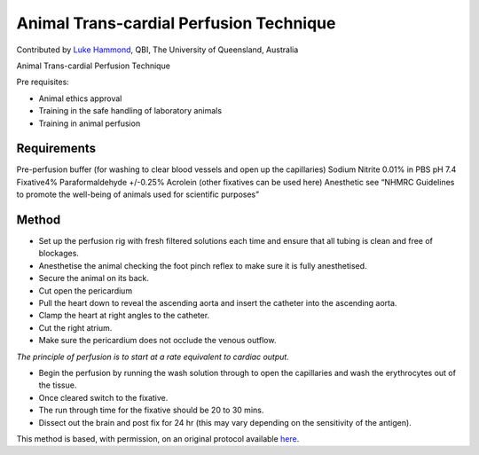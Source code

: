Animal Trans-cardial Perfusion Technique
========================================================================================================

.. sectionauthor:: lukehammond <l.hammond@uq.edu.au>

Contributed by `Luke Hammond <http://web.qbi.uq.edu.au/microscopy/>`__, QBI, The University of Queensland, Australia

Animal Trans-cardial Perfusion Technique




Pre requisites:

* Animal ethics approval
* Training in the safe handling of laboratory animals
* Training in animal perfusion






Requirements
------------
Pre-perfusion buffer (for washing to clear blood vessels and open up the capillaries) Sodium Nitrite 0.01% in PBS pH 7.4
Fixative4% Paraformaldehyde +/-0.25% Acrolein (other fixatives can be used here)
Anesthetic see “NHMRC Guidelines to promote the well-being of animals used for scientific  purposes”


Method
------

- Set up the perfusion rig with fresh filtered solutions each time and ensure that all tubing is clean and free of blockages.


- Anesthetise the animal checking the foot pinch reflex to make sure it is fully anesthetised.


- Secure the animal on its back.


- Cut open the pericardium


- Pull the heart down to reveal the ascending aorta and insert the catheter into the ascending aorta.


- Clamp the heart at right angles to the catheter.


- Cut the right atrium.


- Make sure the pericardium does not occlude the venous outflow.

*The principle of perfusion is to start at a rate equivalent to cardiac output.*



- Begin the perfusion by running the wash solution through to open the capillaries and wash the erythrocytes out of the tissue.


- Once cleared switch to the fixative.


- The run through time for the fixative should be 20 to 30 mins.


- Dissect out the brain and post fix for 24 hr (this may vary depending on the sensitivity of the antigen).







This method is based, with permission, on an original protocol available `here <http://web.qbi.uq.edu.au/microscopy/?page_id=454>`_.
